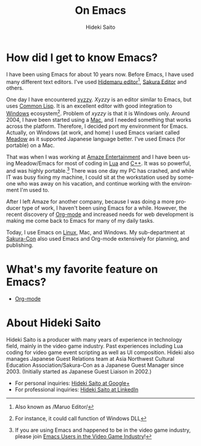 # -*- coding: utf-8-unix -*-
#+TITLE:     On Emacs
#+AUTHOR:    Hideki Saito
#+EMAIL:     hidekis@gmail.com
#+DESCRIPTION: Some history with and thought about Emacs by Hideki Saito
#+KEYWORDS: Emacs, history, opinion, essay, software 
#+STYLE: <link rel="stylesheet" type="text/css" href="style.css" />
#+STYLE: <script type="text/javascript">
#+STYLE:   (function(i,s,o,g,r,a,m){i['GoogleAnalyticsObject']=r;i[r]=i[r]||function(){
#+STYLE:   (i[r].q=i[r].q||[]).push(arguments)},i[r].l=1*new Date();a=s.createElement(o),
#+STYLE:   m=s.getElementsByTagName(o)[0];a.async=1;a.src=g;m.parentNode.insertBefore(a,m)
#+STYLE:   })(window,document,'script','//www.google-analytics.com/analytics.js','ga');
#+STYLE: 
#+STYLE:   ga('create', 'UA-114515-36', 'hclippr.org');
#+STYLE:   ga('send', 'pageview');
#+STYLE: 
#+STYLE: </script>
#+LANGUAGE:  en
#+OPTIONS:   H:3 num:nil toc:nil \n:nil @:t ::t |:t ^:t -:t f:t *:t <:t
#+OPTIONS:   TeX:t LaTeX:t skip:nil d:nil todo:t pri:nil tags:not-in-toc
#+INFOJS_OPT: view:nil toc:nil ltoc:t mouse:underline buttons:0 path:http://orgmode.org/org-info.js
#+EXPORT_SELECT_TAGS: export
#+EXPORT_EXCLUDE_TAGS: noexport
#+LINK_UP: index.html
#+LINK_HOME: index.html
#+XSLT:

* How did I get to know Emacs?
I have been using Emacs for about 10 years now. Before Emacs, I have used many different text editors. I've used [[http://hide.maruo.co.jp/software/hidemaru.html][Hidemaru editor]][fn::Also known as /Maruo Editor/], [[http://sakura-editor.sourceforge.net/][Sakura Editor]] and others. 

One day I have encountered [[http://www.jsdlab.co.jp/~kamei/][xyzzy]]. /Xyzzy/ is an editor similar to Emacs, but uses [[http://en.wikipedia.org/wiki/Common_Lisp][Common Lisp]]. It is an excellent editor with good integration to [[http://windows.microsoft.com/][Windows]] ecosystem[fn::For instance, it could call function of Windows DLL]. Problem of /xyzzy/ is that it is Windows only. Around 2004, I have been started using a [[http://www.apple.com/][Mac]], and I needed something that works across the platform. Therefore, I decided port my environment for Emacs. Actually, on Windows (at work, and home) I used Emacs variant called [[http://www.meadowy.org/meadow/][Meadow]] as it supported Japanese language better. I've used Emacs (for portable) on a Mac.

That was when I was working at [[http://en.wikipedia.org/wiki/Amaze_Entertainment][Amaze Entertainment]] and I have been using Meadow/Emacs for most of coding in [[http://en.wikipedia.org/wiki/Lua_(programming_language)][Lua]] and [[http://en.wikipedia.org/wiki/C%2B%2B][C++]]. It was so powerful, and was highly portable.[fn::If you are using Emacs and happened to be in the video game industry, please join [[https://plus.google.com/communities/110828308901706714382][Emacs Users in the Video Game Industry]]!] There was one day my PC has crashed, and while IT was busy fixing my machine, I could sit at the workstation used by someone who was away on his vacation, and continue working with the environment I'm used to.

After I left Amaze for another company, because I was doing a more producer type of work, I haven't been using Emacs for a while. However, the recent discovery of [[http://orgmode.org/][Org-mode]] and increased needs for web development is making me come back to Emacs for many of my daily tasks.

Today, I use Emacs on [[http://www.linux.org][Linux]], Mac, and Windows. My sub-department at [[http://www.sakuracon.org/][Sakura-Con]] also used Emacs and Org-mode extensively for planning, and publishing.

* What's my favorite feature on Emacs?
- [[http://orgmode.org/][Org-mode]]


* About Hideki Saito
Hideki Saito is a producer with many years of experience in technology field, mainly in the video game industry. Past experiences including Lua coding for video game event scripting as well as UI composition. Hideki also manages Japanese Guest Relations team at Asia Northwest Cultural Education Association/Sakura-Con as a Japanese Guest Manager since 2003. (Initially started as Japanese Guest Liaison in 2002.)
- For personal inquiries: [[https://plus.google.com/+HidekiSaito/][Hideki Saito at Google+]]
- For professional inquiries: [[http://www.linkedin.com/in/hideki/][Hideki Saito at LinkedIn]]
